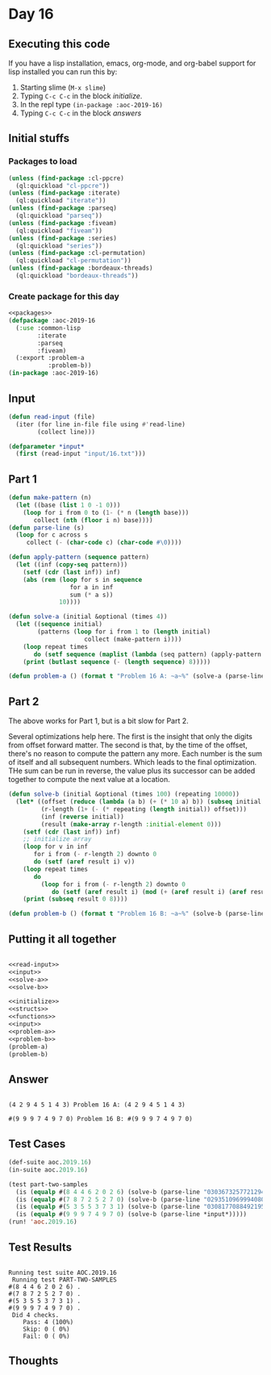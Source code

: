 #+STARTUP: indent contents
#+OPTIONS: num:nil toc:nil
* Day 16
** Executing this code
If you have a lisp installation, emacs, org-mode, and org-babel
support for lisp installed you can run this by:
1. Starting slime (=M-x slime=)
2. Typing =C-c C-c= in the block [[initialize][initialize]].
3. In the repl type =(in-package :aoc-2019-16)=
4. Typing =C-c C-c= in the block [[answers][answers]]
** Initial stuffs
*** Packages to load
#+NAME: packages
#+BEGIN_SRC lisp :results silent
  (unless (find-package :cl-ppcre)
    (ql:quickload "cl-ppcre"))
  (unless (find-package :iterate)
    (ql:quickload "iterate"))
  (unless (find-package :parseq)
    (ql:quickload "parseq"))
  (unless (find-package :fiveam)
    (ql:quickload "fiveam"))
  (unless (find-package :series)
    (ql:quickload "series"))
  (unless (find-package :cl-permutation)
    (ql:quickload "cl-permutation"))
  (unless (find-package :bordeaux-threads)
    (ql:quickload "bordeaux-threads"))
#+END_SRC
*** Create package for this day
#+NAME: initialize
#+BEGIN_SRC lisp :noweb yes :results silent
  <<packages>>
  (defpackage :aoc-2019-16
    (:use :common-lisp
          :iterate
          :parseq
          :fiveam)
    (:export :problem-a
             :problem-b))
  (in-package :aoc-2019-16)
#+END_SRC
** Input
#+NAME: read-input
#+BEGIN_SRC lisp :results silent
  (defun read-input (file)
    (iter (for line in-file file using #'read-line)
          (collect line)))
#+END_SRC
#+NAME: input
#+BEGIN_SRC lisp :noweb yes :results silent
  (defparameter *input*
    (first (read-input "input/16.txt")))
#+END_SRC
** Part 1
#+NAME: solve-a
#+BEGIN_SRC lisp :noweb yes :results silent
  (defun make-pattern (n)
    (let ((base (list 1 0 -1 0)))
      (loop for i from 0 to (1- (* n (length base)))
         collect (nth (floor i n) base))))
  (defun parse-line (s)
    (loop for c across s
       collect (- (char-code c) (char-code #\0))))

  (defun apply-pattern (sequence pattern)
    (let ((inf (copy-seq pattern)))
      (setf (cdr (last inf)) inf)
      (abs (rem (loop for s in sequence
                   for a in inf
                   sum (* a s))
                10))))

  (defun solve-a (initial &optional (times 4))
    (let ((sequence initial)
          (patterns (loop for i from 1 to (length initial)
                       collect (make-pattern i))))
      (loop repeat times
         do (setf sequence (maplist (lambda (seq pattern) (apply-pattern seq (first pattern))) sequence patterns)))
      (print (butlast sequence (- (length sequence) 8)))))
#+END_SRC
#+NAME: problem-a
#+BEGIN_SRC lisp :noweb yes :results silent
  (defun problem-a () (format t "Problem 16 A: ~a~%" (solve-a (parse-line *input*) 100)))
#+END_SRC
** Part 2
The above works for Part 1, but is a bit slow for Part 2.

Several optimizations help here. The first is the insight that only
the digits from offset forward matter. The second is that, by the time
of the offset, there's no reason to compute the pattern any more. Each
number is the sum of itself and all subsequent numbers. Which leads to
the final optimization. THe sum can be run in reverse, the value plus
its successor can be added together to compute the next value at a
location.
#+NAME: solve-b
#+BEGIN_SRC lisp :noweb yes :results silent
  (defun solve-b (initial &optional (times 100) (repeating 10000))
    (let* ((offset (reduce (lambda (a b) (+ (* 10 a) b)) (subseq initial 0 7)))
           (r-length (1+ (- (* repeating (length initial)) offset)))
           (inf (reverse initial))
           (result (make-array r-length :initial-element 0)))
      (setf (cdr (last inf)) inf)
      ;; initialize array
      (loop for v in inf
         for i from (- r-length 2) downto 0
         do (setf (aref result i) v))
      (loop repeat times
         do
           (loop for i from (- r-length 2) downto 0
              do (setf (aref result i) (mod (+ (aref result i) (aref result (1+ i))) 10))))
      (print (subseq result 0 8))))
#+END_SRC
#+NAME: problem-b
#+BEGIN_SRC lisp :noweb yes :results silent
  (defun problem-b () (format t "Problem 16 B: ~a~%" (solve-b (parse-line *input*))))
#+END_SRC
** Putting it all together
#+NAME: structs
#+BEGIN_SRC lisp :noweb yes :results silent

#+END_SRC
#+NAME: functions
#+BEGIN_SRC lisp :noweb yes :results silent
  <<read-input>>
  <<input>>
  <<solve-a>>
  <<solve-b>>
#+END_SRC
#+NAME: answers
#+BEGIN_SRC lisp :results output :exports both :noweb yes :tangle 2019.16.lisp
  <<initialize>>
  <<structs>>
  <<functions>>
  <<input>>
  <<problem-a>>
  <<problem-b>>
  (problem-a)
  (problem-b)
#+END_SRC
** Answer
#+RESULTS: answers
: 
: (4 2 9 4 5 1 4 3) Problem 16 A: (4 2 9 4 5 1 4 3)
: 
: #(9 9 9 7 4 9 7 0) Problem 16 B: #(9 9 9 7 4 9 7 0)
** Test Cases
#+NAME: test-cases
#+BEGIN_SRC lisp :results output :exports both
  (def-suite aoc.2019.16)
  (in-suite aoc.2019.16)

  (test part-two-samples
    (is (equalp #(8 4 4 6 2 0 2 6) (solve-b (parse-line "03036732577212944063491565474664"))))
    (is (equalp #(7 8 7 2 5 2 7 0) (solve-b (parse-line "02935109699940807407585447034323"))))
    (is (equalp #(5 3 5 5 3 7 3 1) (solve-b (parse-line "03081770884921959731165446850517"))))
    (is (equalp #(9 9 9 7 4 9 7 0) (solve-b (parse-line *input*)))))
  (run! 'aoc.2019.16)
#+END_SRC
** Test Results
#+RESULTS: test-cases
#+begin_example

Running test suite AOC.2019.16
 Running test PART-TWO-SAMPLES 
#(8 4 4 6 2 0 2 6) .
#(7 8 7 2 5 2 7 0) .
#(5 3 5 5 3 7 3 1) .
#(9 9 9 7 4 9 7 0) .
 Did 4 checks.
    Pass: 4 (100%)
    Skip: 0 ( 0%)
    Fail: 0 ( 0%)
#+end_example
** Thoughts
